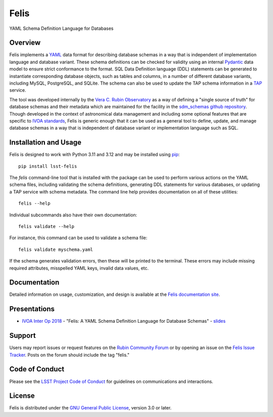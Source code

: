 Felis
=====

|PyPI| |Python|

.. |PyPI| image:: https://img.shields.io/pypi/v/lsst-felis
    :target: https://pypi.org/project/lsst-felis
    :alt: PyPI

.. |Python| image:: https://img.shields.io/pypi/pyversions/lsst-felis
    :target: https://pypi.org/project/lsst-felis
    :alt: PyPI - Python Version

.. |Codecov| image:: https://codecov.io/gh/lsst/felis/branch/main/graph/badge.svg
    :target: https://codecov.io/gh/lsst/felis
    :alt: Codecov

YAML Schema Definition Language for Databases

Overview
--------

Felis implements a `YAML <https://yaml.org/>`_ data format for describing
database schemas in a way that is independent of implementation
language and database variant. These schema definitions can be checked for
validity using an internal `Pydantic <https://docs.pydantic.dev/latest/>`_ data
model to ensure strict conformance to the format. SQL Data Definition language
(DDL) statements can be generated to instantiate corresponding database
objects, such as tables and columns, in a number of different database
variants, including MySQL, PostgreSQL, and SQLite. The schema can also
be used to update the TAP schema information in a
`TAP <https://www.ivoa.net/documents/TAP/>`_ service.

The tool was developed internally by the
`Vera C. Rubin Observatory <https://rubinobservatory.org/>`_ as a way of
defining a "single source of truth" for database schemas and their metadata
which are maintained for the facility in the
`sdm_schemas github repository <https://github.com/lsst/sdm_schemas>`_. Though
developed in the context of astronomical data management and including some
optional features that are specific to
`IVOA standards <https://www.ivoa.net/documents/>`_, Felis is generic enough
that it can be used as a general tool to define, update, and manage database
schemas in a way that is independent of database variant or implementation
language such as SQL.

Installation and Usage
----------------------

Felis is designed to work with Python 3.11 and 3.12 and may be installed using
`pip <https://pypi.org/project/pip/>`_::

    pip install lsst-felis

The `felis` command-line tool that is installed with the package can be used to
perform various actions on the YAML schema files, including validating the
schema definitions, generating DDL statements for various databases, or
updating a TAP service with schema metadata. The command line help provides
documentation on all of these utilities::

    felis --help

Individual subcommands also have their own documentation::

    felis validate --help

For instance, this command can be used to validate a schema file::

    felis validate myschema.yaml

If the schema generates validation errors, then these will be printed to the
terminal. These errors may include missing required attributes, misspelled YAML
keys, invalid data values, etc.

Documentation
-------------

Detailed information on usage, customization, and design is available at the
`Felis documentation site <https://felis.lsst.io>`_.

Presentations
-------------

- `IVOA Inter Op 2018 <https://wiki.ivoa.net/internal/IVOA/InterOpNov2018Apps/Felis_ivoa-11_2018.pdf>`_ - "Felis: A YAML Schema Definition Language for Database Schemas" - `slides <https://wiki.ivoa.net/internal/IVOA/InterOpNov2018Apps/Felis_ivoa-11_2018.pdf>`__

Support
-------

Users may report issues or request features on the `Rubin Community Forum <https://community.lsst.org/c/support>`_ or by opening an issue on the
`Felis Issue Tracker <https://github.com/lsst/felis/issues>`_. Posts on the
forum should include the tag "felis."

Code of Conduct
---------------

Please see the
`LSST Project Code of Conduct <https://project.lsst.org/codesofconduct>`_ for
guidelines on communications and interactions.

License
-------

Felis is distributed under the
`GNU General Public License
<https://www.gnu.org/licenses/gpl-3.0.en.html>`_, version 3.0 or later.
